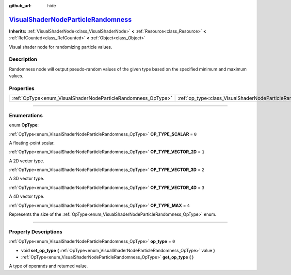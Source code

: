 :github_url: hide

.. DO NOT EDIT THIS FILE!!!
.. Generated automatically from Godot engine sources.
.. Generator: https://github.com/godotengine/godot/tree/master/doc/tools/make_rst.py.
.. XML source: https://github.com/godotengine/godot/tree/master/doc/classes/VisualShaderNodeParticleRandomness.xml.

.. _class_VisualShaderNodeParticleRandomness:

`VisualShaderNodeParticleRandomness <https://github.com/godotengine/godot/blob/master/scene/resources/visual_shader_particle_nodes.h#L213>`_
============================================================================================================================================

**Inherits:** :ref:`VisualShaderNode<class_VisualShaderNode>` **<** :ref:`Resource<class_Resource>` **<** :ref:`RefCounted<class_RefCounted>` **<** :ref:`Object<class_Object>`

Visual shader node for randomizing particle values.

.. rst-class:: classref-introduction-group

Description
-----------

Randomness node will output pseudo-random values of the given type based on the specified minimum and maximum values.

.. rst-class:: classref-reftable-group

Properties
----------

.. table::
   :widths: auto

   +---------------------------------------------------------------+---------------------------------------------------------------------------+-------+
   | :ref:`OpType<enum_VisualShaderNodeParticleRandomness_OpType>` | :ref:`op_type<class_VisualShaderNodeParticleRandomness_property_op_type>` | ``0`` |
   +---------------------------------------------------------------+---------------------------------------------------------------------------+-------+

.. rst-class:: classref-section-separator

----

.. rst-class:: classref-descriptions-group

Enumerations
------------

.. _enum_VisualShaderNodeParticleRandomness_OpType:

.. rst-class:: classref-enumeration

enum **OpType**:

.. _class_VisualShaderNodeParticleRandomness_constant_OP_TYPE_SCALAR:

.. rst-class:: classref-enumeration-constant

:ref:`OpType<enum_VisualShaderNodeParticleRandomness_OpType>` **OP_TYPE_SCALAR** = ``0``

A floating-point scalar.

.. _class_VisualShaderNodeParticleRandomness_constant_OP_TYPE_VECTOR_2D:

.. rst-class:: classref-enumeration-constant

:ref:`OpType<enum_VisualShaderNodeParticleRandomness_OpType>` **OP_TYPE_VECTOR_2D** = ``1``

A 2D vector type.

.. _class_VisualShaderNodeParticleRandomness_constant_OP_TYPE_VECTOR_3D:

.. rst-class:: classref-enumeration-constant

:ref:`OpType<enum_VisualShaderNodeParticleRandomness_OpType>` **OP_TYPE_VECTOR_3D** = ``2``

A 3D vector type.

.. _class_VisualShaderNodeParticleRandomness_constant_OP_TYPE_VECTOR_4D:

.. rst-class:: classref-enumeration-constant

:ref:`OpType<enum_VisualShaderNodeParticleRandomness_OpType>` **OP_TYPE_VECTOR_4D** = ``3``

A 4D vector type.

.. _class_VisualShaderNodeParticleRandomness_constant_OP_TYPE_MAX:

.. rst-class:: classref-enumeration-constant

:ref:`OpType<enum_VisualShaderNodeParticleRandomness_OpType>` **OP_TYPE_MAX** = ``4``

Represents the size of the :ref:`OpType<enum_VisualShaderNodeParticleRandomness_OpType>` enum.

.. rst-class:: classref-section-separator

----

.. rst-class:: classref-descriptions-group

Property Descriptions
---------------------

.. _class_VisualShaderNodeParticleRandomness_property_op_type:

.. rst-class:: classref-property

:ref:`OpType<enum_VisualShaderNodeParticleRandomness_OpType>` **op_type** = ``0``

.. rst-class:: classref-property-setget

- void **set_op_type** **(** :ref:`OpType<enum_VisualShaderNodeParticleRandomness_OpType>` value **)**
- :ref:`OpType<enum_VisualShaderNodeParticleRandomness_OpType>` **get_op_type** **(** **)**

A type of operands and returned value.

.. |virtual| replace:: :abbr:`virtual (This method should typically be overridden by the user to have any effect.)`
.. |const| replace:: :abbr:`const (This method has no side effects. It doesn't modify any of the instance's member variables.)`
.. |vararg| replace:: :abbr:`vararg (This method accepts any number of arguments after the ones described here.)`
.. |constructor| replace:: :abbr:`constructor (This method is used to construct a type.)`
.. |static| replace:: :abbr:`static (This method doesn't need an instance to be called, so it can be called directly using the class name.)`
.. |operator| replace:: :abbr:`operator (This method describes a valid operator to use with this type as left-hand operand.)`
.. |bitfield| replace:: :abbr:`BitField (This value is an integer composed as a bitmask of the following flags.)`
